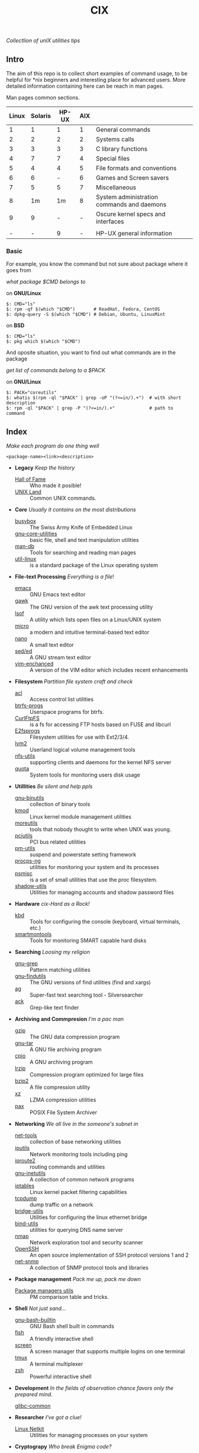 # File          : README.org
# Created       : Sat 07 Nov 2015 22:58:38
# Last Modified : <2016-11-07 Mon 23:12:46 GMT> sharlatan
# Maintainer    : sharlatan <sharlatanus@gmail.com>
# Short         :

#+OPTIONS: num:nil
#+OPTIONS: toc:nil

#+TITLE: CIX
/Collectlion of unIX utilities tips/

** Intro

The aim of this repo is to collect short examples of command usage, to be
helpful for *nix beginners and interesting place for advanced users.  More
detailed information containing here can be reach in man pages.

Man pages common sections.

| Linux | Solaris | HP-UX | AIX |                                            |
|-------+---------+-------+-----+--------------------------------------------|
|     1 |       1 |     1 |   1 | General commands                           |
|     2 |       2 |     2 |   2 | Systems calls                              |
|     3 |       3 |     3 |   3 | C library functions                        |
|     4 |       7 |     7 |   4 | Special files                              |
|     5 |       4 |     4 |   5 | File formats and conventions               |
|     6 |       6 |     - |   6 | Games and Screen savers                    |
|     7 |       5 |     5 |   7 | Miscellaneous                              |
|     8 |      1m |    1m |   8 | System administration commands and daemons |
|     9 |       9 |     - |   - | Oscure kernel specs and interfaces         |
|       |         |       |     |                                            |
|     - |       - |     9 |   - | HP-UX general information                  |
|-------+---------+-------+-----+--------------------------------------------|

*** Basic
For example, you know the command but not sure about package where it goes from

/what package $CMD belongs to/

on *GNU/Linux*
#+BEGIN_EXAMPLE
    $: CMD="ls"
    $: rpm -qf $(which "$CMD")       # ReadHat, Fedora, CentOS
    $: dpkg-query -S $(which "$CMD") # Debian, Ubuntu, LinuxMint
#+END_EXAMPLE

on *BSD*
#+BEGIN_EXAMPLE
    $: CMD="ls"
    $: pkg which $(which "$CMD")
#+END_EXAMPLE

And oposite situation, you want to find out what commands are in the package

/get list of commands belong to a $PACK/

on *GNU/Linux*
#+BEGIN_EXAMPLE
    $: PACK="coreutils"
    $: whatis $(rpm -ql "$PACK" | grep -oP "(?<=in/).+")  # with short description
    $: rpm -ql "$PACK" | grep -P "(?<=in/).+"             # path to command
#+END_EXAMPLE

** Index
/Make each program do one thing well/

: <package-name><link><description>

- *Legacy* /Keep the history/
  + [[./spices/cix-hall_of_fame.org][Hall of Fame]] :: Who made it posible!
  + [[./spices/cix-unix_land.org][UNIX Land]] :: Common UNIX commands.

- *Core* /Usually it contains on the most distributions/
  + [[./spices/cix-busybox.org][busybox]] :: The Swiss Army Knife of Embedded Linux
  + [[./spices/cix-gnu-core-utilities.org][gnu-core-utilities]] :: basic file, shell and text manipulation utilities
  + [[./spices/cix-man-db.org][man-db]] :: Tools for searching and reading man pages
  + [[./spices/cix-util-linux.org][util-linux]] :: is a standard package of the Linux operating system

- *File-text Processing* /Everything is a file/!
  + [[./spices/cix-emacs.org][emacs]] :: GNU Emacs text editor
  + [[./spices/cix-gawk.org][gawk]] :: The GNU version of the awk text processing utility
  + [[./spices/cix-lsof.org][lsof]] :: A utility which lists open files on a Linux/UNIX system
  + [[./spices/cix-micro.org][micro]] :: a modern and intuitive terminal-based text editor
  + [[./spices/cix-nano.org][nano]] :: A small text editor
  + [[./spices/cix-sed.org][sed/ed]] :: A GNU stream text editor
  + [[./spices/cix-vim.org][vim-enchanced]] :: A version of the VIM editor which includes recent enhancements

- *Filesystem* /Partition file system craft and check/
  + [[./spices/cix-acl.org][acl]] :: Access control list utilities
  + [[./spices/cix-btrfs-progs.org][btrfs-progs]] :: Userspace programs for btrfs.
  + [[./spices/cix-curlftpfs.org][CurlFtpFS]] :: is a fs for accessing FTP hosts based on FUSE and libcurl
  + [[./spices/cix-e2fsprogs.org][E2fsprogs]] :: Filesystem utilities for use with Ext2/3/4.
  + [[./spices/cix-lvm2.org][lvm2]] :: Userland logical volume management tools
  + [[./spices/cix-nfs-utils.org][nfs-utils]] :: supporting clients and daemons for the kernel NFS server
  + [[./spices/cix-linux_diskquota.org][quota]] :: System tools for monitoring users disk usage

- *Utillities* /Be silent and help ppls/
  + [[./spices/cix-gnu-binutils.org][gnu-binutils]] :: collection of binary tools
  + [[./spices/cix-kmod.org][kmod]] :: Linux kernel module management utilities
  + [[./spices/cix-moreutils.org][moreutils]] :: tools that nobody thought to write when UNIX was young.
  + [[./spices/cix-pciutils.org][pciutils]] :: PCI bus related utilities
  + [[./spices/cix-pm-utils.org][pm-utils]] :: suspend and powerstate setting framework
  + [[./spices/cix-procps-ng.org][procps-ng]] :: utilities for monitoring your system and its processes
  + [[./spices/cix-psmisc.org][psmisc]] :: is a set of small utilities that use the proc filesystem.
  + [[./spices/cix-shadow-utils.org][shadow-utils]] :: Utilities for managing accounts and shadow password files

- *Hardware* /cix-Hard as a Rock!/
  + [[./spices/cix-kbd.org][kbd]] :: Tools for configuring the console (keyboard, virtual terminals, etc.)
  + [[./spices/cix-smartmontools.org][smartmontools]] :: Tools for monitoring SMART capable hard disks

- *Searching* /Loosing my religion/
  + [[./spices/cix-gnu-grep.org][gnu-grep]] :: Pattern matching utilities
  + [[./spices/cix-gnu-findutils.org][gnu-findutils]] :: The GNU versions of find utilities (find and xargs)
  + [[./spices/cix-ag.org][ag]] :: Super-fast text searching tool - Silversearcher
  + [[./spices/cix-ack.org][ack]] :: Grep-like text finder

- *Archiving and Commpresion* /I'm a pac man/
  + [[./spices/cix-gzip.org][gzip]] :: The GNU data compression program
  + [[./spices/cix-gnu-tar.org][gnu-tar]] :: A GNU file archiving program
  + [[./spices/cix-cpio.org][cpio]] :: A GNU archiving program
  + [[./spices/cix-lrzip.org][lrzip]] :: Compression program optimized for large files
  + [[./spices/cix-bzip2.org][bzip2]] :: A file compression utility
  + [[./spices/cix-xz.org][xz]] :: LZMA compression utilities
  + [[./spices/cix-pax.org][pax]] :: POSIX File System Archiver

- *Networking* /We all live in the someone's subnet in/
  + [[./spices/cix-net-tools.org][net-tools]] :: collection of base networking utilities
  + [[./spices/cix-iputils.org][iputils]] :: Network monitoring tools including ping
  + [[./spices/cix-iproute2.org][iproute2]] :: routing commands and utilities
  + [[./spices/cix-gnu-inetutils.org][gnu-inetutils]] :: A collection of common network programs
  + [[./spices/cix-iptables.org][iptables]] :: Linux kernel packet filtering capabilities
  + [[./spices/cix-tcpdump.org][tcpdump]] :: dump traffic on a network
  + [[./spices/cix-bridge_utils.org][bridge-utils]] :: Utilities for configuring the linux ethernet bridge
  + [[./spices/cix-bind-utils.org][bind-utils]] :: utilities for querying DNS name server
  + [[./spices/cix-nmap.org][nmap]] :: Network exploration tool and security scanner
  + [[./spices/cix-openssh.org][OpenSSH]] :: An open source implementation of SSH protocol versions 1 and 2
  + [[./spices/cix-net-snmp.org][net-snmp]] :: A collection of SNMP protocol tools and libraries

- *Package management* /Pack me up, pack me down/
  + [[./spices/pm_managers.org][Package managers utils]] :: PM comparison table and tricks.

- *Shell* /Not just sand.../
  + [[./spices/cix-gnu-bash-builtin.org][gnu-bash-builtin]] :: GNU Bash shell built in commands
  + [[./spices/cix-fish.org][fish]] ::  A friendly interactive shell
  + [[./spices/cix-screen.org][screen]] :: A screen manager that supports multiple logins on one terminal
  + [[./spices/cix-tmux.org][tmux]] :: A terminal multiplexer
  + [[./spices/cix-zsh.org/][zsh]] ::  Powerful interactive shell

- *Development* /In the fields of observation chance favors only the prepared mind./
  + [[./spices/cix-glibc-common.org][glibc-common]] ::

- *Researcher* /I've got a clue!/
  + [[./spices/netkit.org][Linux Netkit]] :: Utilities for managing processes on your system

- *Cryptograpy* /Who break Enigma code?/
  + [[./spices/cix-gpg.org][gnupg]] :: A GNU utility for secure communication and data storage

** Reference
*** Books
- Ellen Sieve, Stephen Figgins, Robert Love & Arnold Robbinsp
  *LINUX in a nutshell 6th Edition;*
  O'reilly 2009
- Evi Nemeth, Garth Snyder, Trent R. Hein, Ben Whaley;
  *UNIX and LINUX System Administration Handbook 4th edition*;
  Prentice Hall 2013
*** Links
- GNU Coreutils http://www.gnu.org/software/coreutils/manual/coreutils.html
- Basics of the Unix Philosophy http://homepage.cs.uri.edu/~thenry/resources/unix_art/ch01s06.html
- http://www.commandlinefu.com/commands/browse/sort-by-votes
- http://everythingsysadmin.com/

*** Hubs
- Bioinformatics one-liners https://github.com/stephenturner/oneliners
# End of README.org
